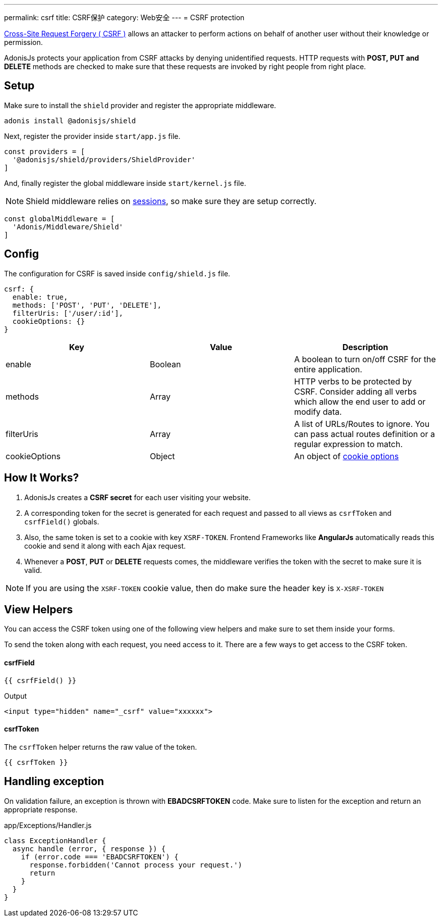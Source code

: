 ---
permalink: csrf
title: CSRF保护
category: Web安全
---
= CSRF protection

toc::[]

link:https://www.owasp.org/index.php/Cross-Site_Request_Forgery_(CSRF)[Cross-Site Request Forgery ( CSRF )] allows an attacker to perform actions on behalf of another user without their knowledge or permission.

AdonisJs protects your application from CSRF attacks by denying unidentified requests. HTTP requests with *POST, PUT and DELETE* methods are checked to make sure that these requests are invoked by right people from right place.

== Setup
Make sure to install the `shield` provider and register the appropriate middleware.

[source, bash]
----
adonis install @adonisjs/shield
----

Next, register the provider inside `start/app.js` file.

[source, js]
----
const providers = [
  '@adonisjs/shield/providers/ShieldProvider'
]
----

And, finally register the global middleware inside `start/kernel.js` file.

NOTE: Shield middleware relies on link:sessions[sessions], so make sure they are setup correctly.

[source, js]
----
const globalMiddleware = [
  'Adonis/Middleware/Shield'
]
----

== Config
The configuration for CSRF is saved inside `config/shield.js` file.

[source, javascript]
----
csrf: {
  enable: true,
  methods: ['POST', 'PUT', 'DELETE'],
  filterUris: ['/user/:id'],
  cookieOptions: {}
}
----

[options="header"]
|====
| Key | Value | Description
| enable  | Boolean | A boolean to turn on/off CSRF for the entire application.
| methods | Array | HTTP verbs to be protected by CSRF. Consider adding all verbs which allow the end user to add or modify data.
| filterUris | Array | A list of URLs/Routes to ignore. You can pass actual routes definition or a regular expression to match.
| cookieOptions | Object | An object of link:https://www.npmjs.com/package/cookie#options-1[cookie options, window="_blank"]
|====

== How It Works?

[ol-spaced]
1. AdonisJs creates a *CSRF secret* for each user visiting your website.
2. A corresponding token for the secret is generated for each request and passed to all views as `csrfToken` and `csrfField()` globals.
3. Also, the same token is set to a cookie with key `XSRF-TOKEN`. Frontend Frameworks like *AngularJs* automatically reads this cookie and send it along with each Ajax request.
4. Whenever a *POST*, *PUT* or *DELETE* requests comes, the middleware verifies the token with the secret to make sure it is valid.

NOTE: If you are using the `XSRF-TOKEN` cookie value, then do make sure the header key is `X-XSRF-TOKEN`

== View Helpers
You can access the CSRF token using one of the following view helpers and make sure to set them inside your forms.

To send the token along with each request, you need access to it. There are a few ways to get access to the CSRF token.

==== csrfField
[source, edge]
----
{{ csrfField() }}
----

.Output
[source, html]
----
<input type="hidden" name="_csrf" value="xxxxxx">
----

==== csrfToken
The `csrfToken` helper returns the raw value of the token.

[source, edge]
----
{{ csrfToken }}
----

== Handling exception
On validation failure, an exception is thrown with *EBADCSRFTOKEN* code. Make sure to listen for the exception and return an appropriate response.

.app/Exceptions/Handler.js
[source, javascript]
----
class ExceptionHandler {
  async handle (error, { response }) {
    if (error.code === 'EBADCSRFTOKEN') {
      response.forbidden('Cannot process your request.')
      return
    }
  }
}
----
